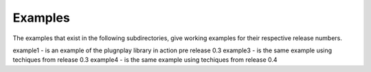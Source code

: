 Examples
********

The examples that exist in the following subdirectories, give working examples for 
their respective release numbers.

example1 - is an example of the plugnplay library in action pre release 0.3
example3 - is the same example using techiques from release 0.3
example4 - is the same example using techiques from release 0.4
